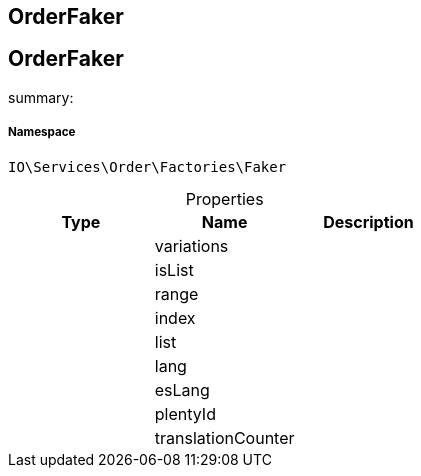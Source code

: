 :table-caption!:
:example-caption!:
:source-highlighter: prettify
:sectids!:

== OrderFaker


[[io__orderfaker]]
== OrderFaker

summary: 




===== Namespace

`IO\Services\Order\Factories\Faker`





.Properties
|===
|Type |Name |Description

|
    |variations
    |
|
    |isList
    |
|
    |range
    |
|
    |index
    |
|
    |list
    |
|
    |lang
    |
|
    |esLang
    |
|
    |plentyId
    |
|
    |translationCounter
    |
|===

